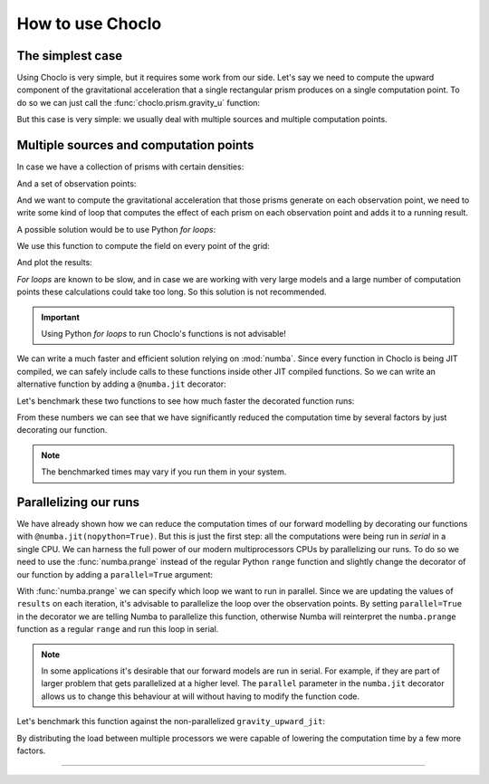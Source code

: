 .. _howtouse:

How to use Choclo
=================

The simplest case
-----------------

Using Choclo is very simple, but it requires some work from our side. Let's say
we need to compute the upward component of the gravitational acceleration that
a single rectangular prism produces on a single computation point. To do so we
can just call the :func:`choclo.prism.gravity_u` function:

.. jupyter-execute::

    import numpy as np
    from choclo.prism import gravity_u

    # Define a single computation point
    easting, northing, upward = 0.0, 0.0, 10.0

    # Define the boundaries of the prism as a 1d-array
    prism = np.array([-10.0, 10.0, -7.0, 7.0, -15.0, -5.0])

    # And its density
    density = 400.0

    # Compute the upward component of the grav. acceleration
    g_u = gravity_u(easting, northing, upward, prism, density)
    g_u

But this case is very simple: we usually deal with multiple sources and
multiple computation points.

Multiple sources and computation points
---------------------------------------

In case we have a collection of prisms with certain densities:

.. jupyter-execute::

   prisms = np.array([
       [-10.0, 0.0, -7.0, 0.0, -15.0, -10.0],
       [-10.0, 0.0, 0.0, 7.0, -25.0, -15.0],
       [0.0, 10.0, -7.0, 0.0, -20.0, -13.0],
       [0.0, 10.0, 0.0, 7.0, -12.0, -8.0],
   ])
   densities = np.array([200.0, 300.0, -100.0, 400.0])

And a set of observation points:

.. jupyter-execute::

   easting = np.linspace(-5.0, 5.0, 21)
   northing = np.linspace(-4.0, 4.0, 21)
   easting, northing = np.meshgrid(easting, northing)
   upward = 10 * np.ones_like(easting)

   coordinates = (easting.ravel(), northing.ravel(), upward.ravel())

And we want to compute the gravitational acceleration that those prisms
generate on each observation point, we need to write some kind of loop that
computes the effect of each prism on each observation point and adds it to
a running result.

A possible solution would be to use Python *for loops*:

.. jupyter-execute::

   def gravity_upward_slow(coordinates, prisms, densities):
       """
       Compute the upward component of the acceleration of a set of prisms
       """
       # Unpack coordinates of the observation points
       easting, northing, upward = coordinates[:]
       # Initialize a result array full of zeros
       result = np.zeros_like(easting, dtype=np.float64)
       # Compute the upward component that every prism generate on each
       # observation point
       for i in range(len(easting)):
           for j in range(prisms.shape[0]):
               result[i] += gravity_u(
                   easting[i], northing[i], upward[i], prisms[j, :], densities[j]
               )
       return result

We use this function to compute the field on every point of the grid:

.. jupyter-execute::

   g_u = gravity_upward_slow(coordinates, prisms, densities)

And plot the results:

.. jupyter-execute::

   import matplotlib.pyplot as plt

   plt.pcolormesh(easting, northing, g_u.reshape(easting.shape), shading='auto')
   plt.gca().set_aspect("equal")
   plt.colorbar()
   plt.show()

*For loops* are known to be slow, and in case we are working with very large
models and a large number of computation points these calculations could take
too long. So this solution is not recommended.

.. important::

   Using Python *for loops* to run Choclo's functions is not advisable!


We can write a much faster and efficient solution relying on :mod:`numba`.
Since every function in Choclo is being JIT compiled, we can safely include
calls to these functions inside other JIT compiled functions. So we can write
an alternative function by adding a ``@numba.jit`` decorator:


.. jupyter-execute::

   import numba

   @numba.jit(nopython=True)
   def gravity_upward_jit(coordinates, prisms, densities):
       """
       Compute the upward component of the acceleration of a set of prisms
       """
       # Unpack coordinates of the observation points
       easting, northing, upward = coordinates[:]
       # Initialize a result array full of zeros
       result = np.zeros_like(easting, dtype=np.float64)
       # Compute the upward component that every prism generate on each
       # observation point
       for i in range(len(easting)):
           for j in range(prisms.shape[0]):
               result[i] += gravity_u(
                   easting[i], northing[i], upward[i], prisms[j, :], densities[j]
               )
       return result

   g_u = gravity_upward_jit(coordinates, prisms, densities)

   plt.pcolormesh(easting, northing, g_u.reshape(easting.shape), shading='auto')
   plt.gca().set_aspect("equal")
   plt.colorbar()
   plt.show()

Let's benchmark these two functions to see how much faster the decorated
function runs:

.. jupyter-execute::

   %timeit gravity_upward_slow(coordinates, prisms, densities)

.. jupyter-execute::

   %timeit gravity_upward_jit(coordinates, prisms, densities)

From these numbers we can see that we have significantly reduced the
computation time by several factors by just decorating our function.

.. note::

   The benchmarked times may vary if you run them in your system.

.. seealso::

   Check `How to measure the performance of Numba?
   <https://numba.readthedocs.io/en/stable/user/5minguide.html#how-to-measure-the-performance-of-numba>`__
   to learn more about how to properly benchmark jitted functions.


Parallelizing our runs
----------------------

We have already shown how we can reduce the computation times of our forward
modelling by decorating our functions with ``@numba.jit(nopython=True)``. But
this is just the first step: all the computations were being run in *serial* in
a single CPU. We can harness the full power of our modern multiprocessors CPUs
by parallelizing our runs. To do so we need to use the :func:`numba.prange`
instead of the regular Python ``range`` function and slightly change the
decorator of our function by adding a ``parallel=True`` argument:

.. jupyter-execute::

   @numba.jit(nopython=True, parallel=True)
   def gravity_upward_parallel(coordinates, prisms, densities):
       """
       Compute the upward component of the acceleration of a set of prisms
       """
       # Unpack coordinates of the observation points
       easting, northing, upward = coordinates[:]
       # Initialize a result array full of zeros
       result = np.zeros_like(easting, dtype=np.float64)
       # Compute the upward component that every prism generate on each
       # observation point
       for i in numba.prange(len(easting)):
           for j in range(prisms.shape[0]):
               result[i] += gravity_u(
                   easting[i], northing[i], upward[i], prisms[j, :], densities[j]
               )
       return result

   g_u = gravity_upward_parallel(coordinates, prisms, densities)

   plt.pcolormesh(easting, northing, g_u.reshape(easting.shape), shading='auto')
   plt.gca().set_aspect("equal")
   plt.colorbar()
   plt.show()

With :func:`numba.prange` we can specify which loop we want to run in parallel.
Since we are updating the values of ``results`` on each iteration, it's
advisable to parallelize the loop over the observation points.
By setting ``parallel=True`` in the decorator we are telling Numba to
parallelize this function, otherwise Numba will reinterpret the
``numba.prange`` function as a regular ``range`` and run this loop in serial.

.. note::

   In some applications it's desirable that our forward models are run in
   serial. For example, if they are part of larger problem that gets
   parallelized at a higher level. The ``parallel`` parameter in the
   ``numba.jit`` decorator allows us to change this behaviour at will without
   having to modify the function code.

Let's benchmark this function against the non-parallelized
``gravity_upward_jit``:

.. jupyter-execute::

   %timeit gravity_upward_jit(coordinates, prisms, densities)

.. jupyter-execute::

   %timeit gravity_upward_parallel(coordinates, prisms, densities)

By distributing the load between multiple processors we were capable of
lowering the computation time by a few more factors.

----

.. grid:: 2

    .. grid-item-card:: :jupyter-download-script:`Download Python script <how-to-use>`
        :text-align: center

    .. grid-item-card:: :jupyter-download-nb:`Download Jupyter notebook <how-to-use>`
        :text-align: center

